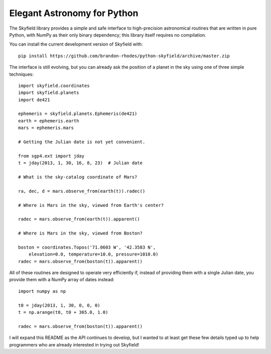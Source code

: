 
==============================
 Elegant Astronomy for Python
==============================

The Skyfield library provides a simple and safe interface
to high-precision astronomical routines
that are written in pure Python,
with NumPy as their only binary dependency;
this library itself requires no compilation.

You can install the current development version of Skyfield with::

    pip install https://github.com/brandon-rhodes/python-skyfield/archive/master.zip

The interface is still evolving,
but you can already ask the position of a planet in the sky
using one of three simple techniques::

    import skyfield.coordinates
    import skyfield.planets
    import de421

    ephemeris = skyfield.planets.Ephemeris(de421)
    earth = ephemeris.earth
    mars = ephemeris.mars

    # Getting the Julian date is not yet convenient.

    from sgp4.ext import jday
    t = jday(2013, 1, 30, 16, 8, 23)  # Julian date

    # What is the sky-catalog coordinate of Mars?

    ra, dec, d = mars.observe_from(earth(t)).radec()

    # Where is Mars in the sky, viewed from Earth's center?

    radec = mars.observe_from(earth(t)).apparent()

    # Where is Mars in the sky, viewed from Boston?

    boston = coordinates.Topos('71.0603 W', '42.3583 N',
        elevation=0.0, temperature=10.0, pressure=1010.0)
    radec = mars.observe_from(boston(t)).apparent()

All of these routines are designed
to operate very efficiently if,
instead of providing them with a single Julian date,
you provide them with a NumPy array of dates instead::

    import numpy as np

    t0 = jday(2013, 1, 30, 0, 0, 0)
    t = np.arange(t0, t0 + 365.0, 1.0)

    radec = mars.observe_from(boston(t)).apparent()

I will expand this README as the API continues to develop,
but I wanted to at least get these few details typed up
to help programmers who are already interested
in trying out Skyfield!
